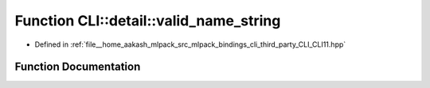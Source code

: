.. _exhale_function_namespaceCLI_1_1detail_1a4274628d24f9e3fbc719284f1db263b8:

Function CLI::detail::valid_name_string
=======================================

- Defined in :ref:`file__home_aakash_mlpack_src_mlpack_bindings_cli_third_party_CLI_CLI11.hpp`


Function Documentation
----------------------


.. doxygenfunction:: CLI::detail::valid_name_string(const std::string&)
